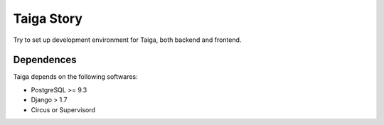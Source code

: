 Taiga Story
===========

Try to set up development environment for Taiga,
both backend and frontend.

Dependences
-----------

Taiga depends on the following softwares:

- PostgreSQL >= 9.3
- Django > 1.7
- Circus or Supervisord


